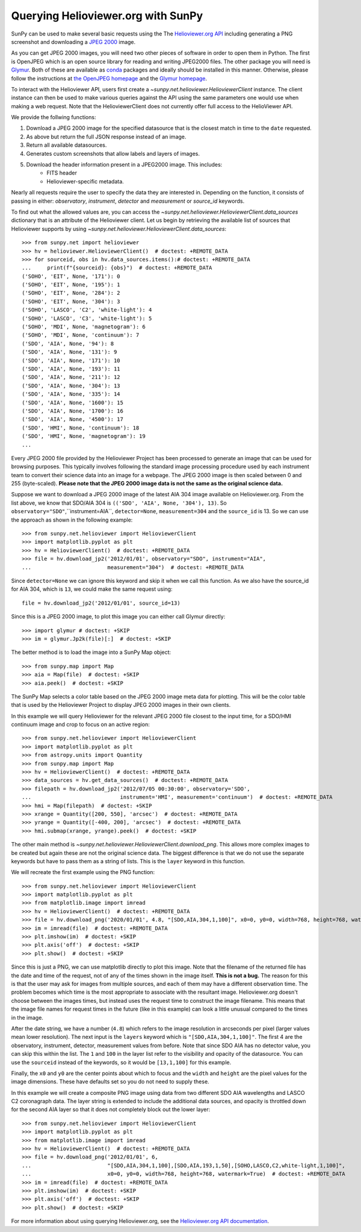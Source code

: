 ***********************************
Querying Helioviewer.org with SunPy
***********************************

SunPy can be used to make several basic requests using the The `Helioviewer.org API <https://api.helioviewer.org/docs/v2/>`_ including generating a PNG screenshot and downloading a `JPEG 2000 <https://wiki.helioviewer.org/wiki/JPEG_2000>`_ image.

As you can get JPEG 2000 images, you will need two other pieces of software in order to open them in Python.
The first is OpenJPEG which is an open source library for reading and writing JPEG2000 files.
The other package you will need is `Glymur <https://pypi.python.org/pypi/Glymur/>`_.
Both of these are available as `conda <https://www.anaconda.com/>`_ packages and ideally should be installed in this manner.
Otherwise, please follow the instructions at `the OpenJPEG homepage <http://www.openjpeg.org>`_ and the `Glymur homepage <https://glymur.readthedocs.io/en/latest/>`_.

To interact with the Helioviewer API, users first create a `~sunpy.net.helioviewer.HelioviewerClient` instance.
The client instance can then be used to make various queries against the API using the same parameters one would use when making a web request.
Note that the HelioviewerClient does not currently offer full access to the HelioViewer API.

We provide the follwing functions:

1. Download a JPEG 2000 image for the specified datasource that is the closest match in time to the ``date`` requested.
2. As above but return the full JSON response instead of an image.
3. Return all available datasources.
4. Generates custom screenshots that allow labels and layers of images.
5. Download the header information present in a JPEG2000 image. This includes:
    - FITS header
    - Helioviewer-specific metadata.

Nearly all requests require the user to specify the data they are interested in.
Depending on the function, it consists of passing in either: *observatory*, *instrument*,
*detector* and *measurement* or *source_id* keywords.

To find out what the allowed values are, you can access the `~sunpy.net.helioviewer.HelioviewerClient.data_sources` dictionary that is an attribute of the Helioviewer client.
Let us begin by retrieving the available list of sources that Helioviewer supports by using `~sunpy.net.helioviewer.HelioviewerClient.data_sources`::

    >>> from sunpy.net import helioviewer
    >>> hv = helioviewer.HelioviewerClient()  # doctest: +REMOTE_DATA
    >>> for sourceid, obs in hv.data_sources.items():# doctest: +REMOTE_DATA
    ...     print(f"{sourceid}: {obs}")  # doctest: +REMOTE_DATA
    ('SOHO', 'EIT', None, '171'): 0
    ('SOHO', 'EIT', None, '195'): 1
    ('SOHO', 'EIT', None, '284'): 2
    ('SOHO', 'EIT', None, '304'): 3
    ('SOHO', 'LASCO', 'C2', 'white-light'): 4
    ('SOHO', 'LASCO', 'C3', 'white-light'): 5
    ('SOHO', 'MDI', None, 'magnetogram'): 6
    ('SOHO', 'MDI', None, 'continuum'): 7
    ('SDO', 'AIA', None, '94'): 8
    ('SDO', 'AIA', None, '131'): 9
    ('SDO', 'AIA', None, '171'): 10
    ('SDO', 'AIA', None, '193'): 11
    ('SDO', 'AIA', None, '211'): 12
    ('SDO', 'AIA', None, '304'): 13
    ('SDO', 'AIA', None, '335'): 14
    ('SDO', 'AIA', None, '1600'): 15
    ('SDO', 'AIA', None, '1700'): 16
    ('SDO', 'AIA', None, '4500'): 17
    ('SDO', 'HMI', None, 'continuum'): 18
    ('SDO', 'HMI', None, 'magnetogram'): 19
    ...

Every JPEG 2000 file provided by the Helioviewer Project has been processed to generate an image that
can be used for browsing purposes.
This typically involves following the standard image processing procedure used by each instrument team to convert their science data into an image for a webpage.
The JPEG 2000 image is then scaled between 0 and 255 (byte-scaled).
**Please note that the JPEG 2000 image data is not the same as the original science data.**

Suppose we want to download a JPEG 2000 image of the latest AIA 304 image available on Helioviewer.org.
From the list above, we know that SDO/AIA 304  is ``(('SDO', 'AIA', None, '304'), 13)``.
So ``observatory="SDO"``,``instrument=AIA``, ``detector=None``, ``measurement=304`` and the ``source_id`` is 13.
So we can use the approach as shown in the following example::

   >>> from sunpy.net.helioviewer import HelioviewerClient
   >>> import matplotlib.pyplot as plt
   >>> hv = HelioviewerClient()  # doctest: +REMOTE_DATA
   >>> file = hv.download_jp2('2012/01/01', observatory="SDO", instrument="AIA",
   ...                        measurement="304")  # doctest: +REMOTE_DATA

Since ``detector=None`` we can ignore this keyword and skip it when we call this function.
As we also have the source_id for AIA 304, which is ``13``, we could make the same request using: ::

   file = hv.download_jp2('2012/01/01', source_id=13)

Since this is a JPEG 2000 image, to plot this image you can either call Glymur directly::

   >>> import glymur # doctest: +SKIP
   >>> im = glymur.Jp2k(file)[:]  # doctest: +SKIP

The better method is to load the image into a SunPy Map object::

   >>> from sunpy.map import Map
   >>> aia = Map(file)  # doctest: +SKIP
   >>> aia.peek()  # doctest: +SKIP

.. image:: helioviewer-1.png

The SunPy Map selects a color table based on the JPEG 2000 image meta data for plotting.
This will be the color table that is used by the Helioviewer Project to display JPEG 2000 images in their own clients.

In this example we will query Helioviewer for the relevant JPEG 2000 file closest to the input time, for a SDO/HMI continuum image and crop to focus on an active region::

   >>> from sunpy.net.helioviewer import HelioviewerClient
   >>> import matplotlib.pyplot as plt
   >>> from astropy.units import Quantity
   >>> from sunpy.map import Map
   >>> hv = HelioviewerClient()  # doctest: +REMOTE_DATA
   >>> data_sources = hv.get_data_sources()  # doctest: +REMOTE_DATA
   >>> filepath = hv.download_jp2('2012/07/05 00:30:00', observatory='SDO',
   ...                            instrument='HMI', measurement='continuum')  # doctest: +REMOTE_DATA
   >>> hmi = Map(filepath)  # doctest: +SKIP
   >>> xrange = Quantity([200, 550], 'arcsec')  # doctest: +REMOTE_DATA
   >>> yrange = Quantity([-400, 200], 'arcsec')  # doctest: +REMOTE_DATA
   >>> hmi.submap(xrange, yrange).peek()  # doctest: +SKIP

.. image:: helioviewer-2.png

The other main method is `~sunpy.net.helioviewer.HelioviewerClient.download_png`.
This allows more complex images to be created but again these are not the original science data.
The biggest difference is that we do not use the separate keywords but have to pass them as a string of lists.
This is the ``layer`` keyword in this function.

We will recreate the first example using the PNG function::

   >>> from sunpy.net.helioviewer import HelioviewerClient
   >>> import matplotlib.pyplot as plt
   >>> from matplotlib.image import imread
   >>> hv = HelioviewerClient()  # doctest: +REMOTE_DATA
   >>> file = hv.download_png('2020/01/01', 4.8, "[SDO,AIA,304,1,100]", x0=0, y0=0, width=768, height=768, watermark=True)  # doctest: +REMOTE_DATA
   >>> im = imread(file)  # doctest: +REMOTE_DATA
   >>> plt.imshow(im)  # doctest: +SKIP
   >>> plt.axis('off')  # doctest: +SKIP
   >>> plt.show()  # doctest: +SKIP

.. image:: helioviewer-3.png

Since this is just a PNG, we can use matplotlib directly to plot this image.
Note that the filename of the returned file has the date and time of the request, not of any of the times shown in the image itself.
**This is not a bug.**
The reason for this is that the user may ask for images from multiple sources, and each of them may have a different observation time.
The problem becomes which time is the most appropriate to associate with the resultant image.
Helioviewer.org doesn't choose between the images times, but instead uses the request time to construct the image filename.
This means that the image file names for request times in the future (like in this example) can look a little unusual compared to the times in the image.

After the date string, we have a number (``4.8``) which refers to the image resolution in arcseconds per pixel (larger values mean lower resolution).
The next input is the ``layers`` keyword which is ``"[SDO,AIA,304,1,100]"``.
The first 4 are the observatory, instrument, detector, measurement values from before.
Note that since SDO AIA has no detector value, you can skip this within the list.
The ``1`` and ``100`` in the layer list refer to the visibility and opacity of the datasource.
You can use the ``sourceid`` instead of the keywords, so it would be ``[13,1,100]`` for this example.

Finally, the ``x0`` and ``y0`` are the center points about which to focus and the ``width`` and ``height`` are the pixel values for the image dimensions.
These have defaults set so you do not need to supply these.

In this example we will create a composite PNG image using data from two different SDO AIA wavelengths and LASCO C2 coronagraph data.
The layer string is extended to include the additional data sources, and opacity is throttled down for the second AIA layer so that it does not completely block out the lower layer::

   >>> from sunpy.net.helioviewer import HelioviewerClient
   >>> import matplotlib.pyplot as plt
   >>> from matplotlib.image import imread
   >>> hv = HelioviewerClient()  # doctest: +REMOTE_DATA
   >>> file = hv.download_png('2012/01/01', 6,
   ...                        "[SDO,AIA,304,1,100],[SDO,AIA,193,1,50],[SOHO,LASCO,C2,white-light,1,100]",
   ...                        x0=0, y0=0, width=768, height=768, watermark=True)  # doctest: +REMOTE_DATA
   >>> im = imread(file)  # doctest: +REMOTE_DATA
   >>> plt.imshow(im)  # doctest: +SKIP
   >>> plt.axis('off')  # doctest: +SKIP
   >>> plt.show()  # doctest: +SKIP

.. image:: helioviewer-4.png

For more information about using querying Helioviewer.org, see the `Helioviewer.org
API documentation <https://api.helioviewer.org/docs/v2/>`_.
